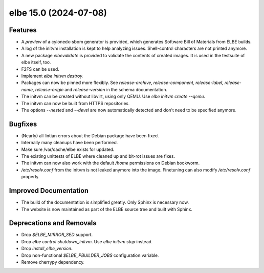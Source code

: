 elbe 15.0 (2024-07-08)
======================

Features
--------

- A *preview* of a cylonedx-sbom generator is provided, which generates
  Software Bill of Materials from ELBE builds.
- A log of the initvm installation is kept to help analyzing issues.
  Shell-control characters are not printed anymore.
- A new package `elbevalidate` is provided to validate the contents of created images.
  It is used in the testsuite of elbe itself, too.
- F2FS can be used.
- Implement `elbe initvm destroy`.
- Packages can now be pinned more flexibly.
  See `release-archive`, `release-component`, `release-label`, `release-name`,
  `release-origin` and `release-version` in the schema documentation.
- The initvm can be created without libvirt, using only QEMU. Use `elbe initvm create --qemu`.
- The initvm can now be built from HTTPS repositories.
- The options `--nested` and `--devel` are now automatically detected and don't need to be specified anymore.


Bugfixes
--------

- (Nearly) all lintian errors about the Debian package have been fixed.
- Internally many cleanups have been performed.
- Make sure /var/cache/elbe exists for updated.
- The existing unittests of ELBE where cleaned up and bit-rot issues are fixes.
- The initvm can now also work with the default `/home` permissions on Debian bookworm.
- `/etc/resolv.conf` from the initvm is not leaked anymore into the image.
  Finetuning can also modify `/etc/resolv.conf` properly.


Improved Documentation
----------------------

- The build of the documentation is simplified greatly.
  Only Sphinx is necessary now.
- The website is now maintained as part of the ELBE source tree and built with Sphinx.


Deprecations and Removals
-------------------------

- Drop `$ELBE_MIRROR_SED` support.
- Drop `elbe control shutdown_initvm`. Use `elbe initvm stop` instead.
- Drop `install_elbe_version`.
- Drop non-functional `$ELBE_PBUILDER_JOBS` configuration variable.
- Remove cherrypy dependency.
